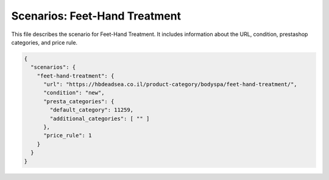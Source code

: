 Scenarios: Feet-Hand Treatment
=============================

This file describes the scenario for Feet-Hand Treatment. It includes information about the URL, condition, prestashop categories, and price rule.


.. code-block:: json
    
    {
      "scenarios": {
        "feet-hand-treatment": {
          "url": "https://hbdeadsea.co.il/product-category/bodyspa/feet-hand-treatment/",
          "condition": "new",
          "presta_categories": {
            "default_category": 11259,
            "additional_categories": [ "" ]
          },
          "price_rule": 1
        }
      }
    }
